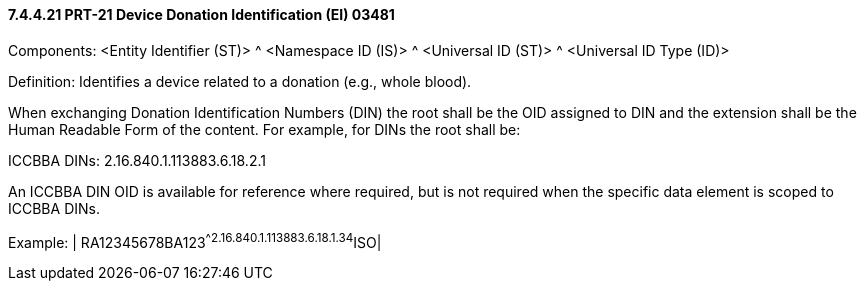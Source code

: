 ==== 7.4.4.21 PRT-21 Device Donation Identification (EI) 03481

Components: <Entity Identifier (ST)> ^ <Namespace ID (IS)> ^ <Universal ID (ST)> ^ <Universal ID Type (ID)>

Definition: Identifies a device related to a donation (e.g., whole blood).

When exchanging Donation Identification Numbers (DIN) the root shall be the OID assigned to DIN and the extension shall be the Human Readable Form of the content. For example, for DINs the root shall be:

ICCBBA DINs: 2.16.840.1.113883.6.18.2.1

An ICCBBA DIN OID is available for reference where required, but is not required when the specific data element is scoped to ICCBBA DINs.

Example: | RA12345678BA123^^2.16.840.1.113883.6.18.1.34^ISO|

